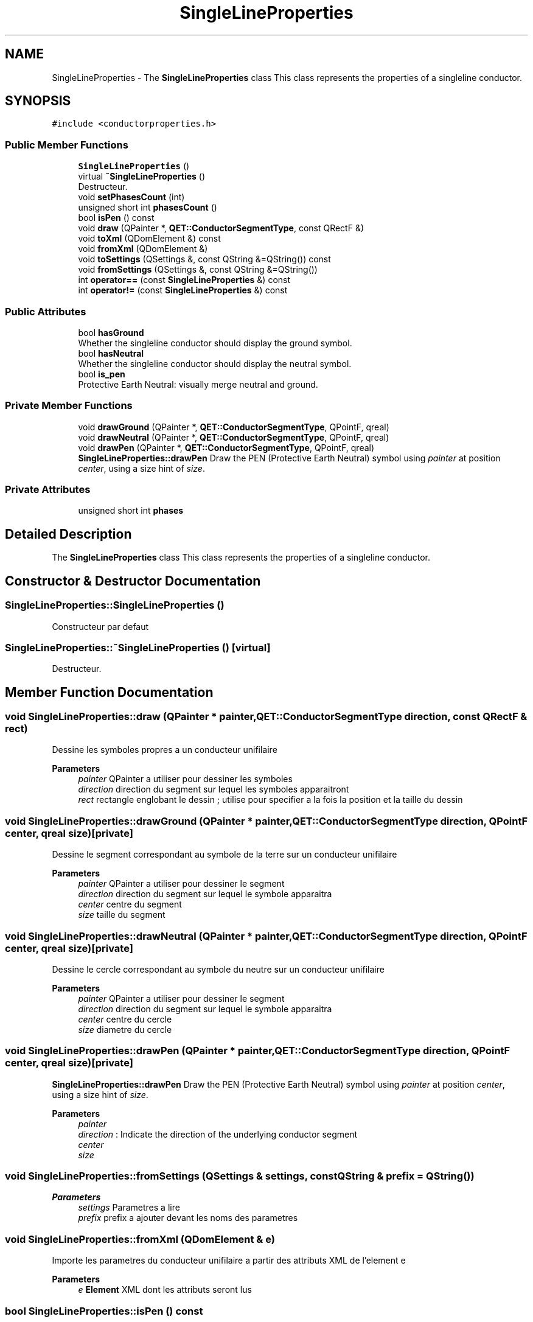 .TH "SingleLineProperties" 3 "Thu Aug 27 2020" "Version 0.8-dev" "QElectroTech" \" -*- nroff -*-
.ad l
.nh
.SH NAME
SingleLineProperties \- The \fBSingleLineProperties\fP class This class represents the properties of a singleline conductor\&.  

.SH SYNOPSIS
.br
.PP
.PP
\fC#include <conductorproperties\&.h>\fP
.SS "Public Member Functions"

.in +1c
.ti -1c
.RI "\fBSingleLineProperties\fP ()"
.br
.ti -1c
.RI "virtual \fB~SingleLineProperties\fP ()"
.br
.RI "Destructeur\&. "
.ti -1c
.RI "void \fBsetPhasesCount\fP (int)"
.br
.ti -1c
.RI "unsigned short int \fBphasesCount\fP ()"
.br
.ti -1c
.RI "bool \fBisPen\fP () const"
.br
.ti -1c
.RI "void \fBdraw\fP (QPainter *, \fBQET::ConductorSegmentType\fP, const QRectF &)"
.br
.ti -1c
.RI "void \fBtoXml\fP (QDomElement &) const"
.br
.ti -1c
.RI "void \fBfromXml\fP (QDomElement &)"
.br
.ti -1c
.RI "void \fBtoSettings\fP (QSettings &, const QString &=QString()) const"
.br
.ti -1c
.RI "void \fBfromSettings\fP (QSettings &, const QString &=QString())"
.br
.ti -1c
.RI "int \fBoperator==\fP (const \fBSingleLineProperties\fP &) const"
.br
.ti -1c
.RI "int \fBoperator!=\fP (const \fBSingleLineProperties\fP &) const"
.br
.in -1c
.SS "Public Attributes"

.in +1c
.ti -1c
.RI "bool \fBhasGround\fP"
.br
.RI "Whether the singleline conductor should display the ground symbol\&. "
.ti -1c
.RI "bool \fBhasNeutral\fP"
.br
.RI "Whether the singleline conductor should display the neutral symbol\&. "
.ti -1c
.RI "bool \fBis_pen\fP"
.br
.RI "Protective Earth Neutral: visually merge neutral and ground\&. "
.in -1c
.SS "Private Member Functions"

.in +1c
.ti -1c
.RI "void \fBdrawGround\fP (QPainter *, \fBQET::ConductorSegmentType\fP, QPointF, qreal)"
.br
.ti -1c
.RI "void \fBdrawNeutral\fP (QPainter *, \fBQET::ConductorSegmentType\fP, QPointF, qreal)"
.br
.ti -1c
.RI "void \fBdrawPen\fP (QPainter *, \fBQET::ConductorSegmentType\fP, QPointF, qreal)"
.br
.RI "\fBSingleLineProperties::drawPen\fP Draw the PEN (Protective Earth Neutral) symbol using \fIpainter\fP at position \fIcenter\fP, using a size hint of \fIsize\fP\&. "
.in -1c
.SS "Private Attributes"

.in +1c
.ti -1c
.RI "unsigned short int \fBphases\fP"
.br
.in -1c
.SH "Detailed Description"
.PP 
The \fBSingleLineProperties\fP class This class represents the properties of a singleline conductor\&. 
.SH "Constructor & Destructor Documentation"
.PP 
.SS "SingleLineProperties::SingleLineProperties ()"
Constructeur par defaut 
.SS "SingleLineProperties::~SingleLineProperties ()\fC [virtual]\fP"

.PP
Destructeur\&. 
.SH "Member Function Documentation"
.PP 
.SS "void SingleLineProperties::draw (QPainter * painter, \fBQET::ConductorSegmentType\fP direction, const QRectF & rect)"
Dessine les symboles propres a un conducteur unifilaire 
.PP
\fBParameters\fP
.RS 4
\fIpainter\fP QPainter a utiliser pour dessiner les symboles 
.br
\fIdirection\fP direction du segment sur lequel les symboles apparaitront 
.br
\fIrect\fP rectangle englobant le dessin ; utilise pour specifier a la fois la position et la taille du dessin 
.RE
.PP

.SS "void SingleLineProperties::drawGround (QPainter * painter, \fBQET::ConductorSegmentType\fP direction, QPointF center, qreal size)\fC [private]\fP"
Dessine le segment correspondant au symbole de la terre sur un conducteur unifilaire 
.PP
\fBParameters\fP
.RS 4
\fIpainter\fP QPainter a utiliser pour dessiner le segment 
.br
\fIdirection\fP direction du segment sur lequel le symbole apparaitra 
.br
\fIcenter\fP centre du segment 
.br
\fIsize\fP taille du segment 
.RE
.PP

.SS "void SingleLineProperties::drawNeutral (QPainter * painter, \fBQET::ConductorSegmentType\fP direction, QPointF center, qreal size)\fC [private]\fP"
Dessine le cercle correspondant au symbole du neutre sur un conducteur unifilaire 
.PP
\fBParameters\fP
.RS 4
\fIpainter\fP QPainter a utiliser pour dessiner le segment 
.br
\fIdirection\fP direction du segment sur lequel le symbole apparaitra 
.br
\fIcenter\fP centre du cercle 
.br
\fIsize\fP diametre du cercle 
.RE
.PP

.SS "void SingleLineProperties::drawPen (QPainter * painter, \fBQET::ConductorSegmentType\fP direction, QPointF center, qreal size)\fC [private]\fP"

.PP
\fBSingleLineProperties::drawPen\fP Draw the PEN (Protective Earth Neutral) symbol using \fIpainter\fP at position \fIcenter\fP, using a size hint of \fIsize\fP\&. 
.PP
\fBParameters\fP
.RS 4
\fIpainter\fP 
.br
\fIdirection\fP : Indicate the direction of the underlying conductor segment 
.br
\fIcenter\fP 
.br
\fIsize\fP 
.RE
.PP

.SS "void SingleLineProperties::fromSettings (QSettings & settings, const QString & prefix = \fCQString()\fP)"

.PP
\fBParameters\fP
.RS 4
\fIsettings\fP Parametres a lire 
.br
\fIprefix\fP prefix a ajouter devant les noms des parametres 
.RE
.PP

.SS "void SingleLineProperties::fromXml (QDomElement & e)"
Importe les parametres du conducteur unifilaire a partir des attributs XML de l'element e 
.PP
\fBParameters\fP
.RS 4
\fIe\fP \fBElement\fP XML dont les attributs seront lus 
.RE
.PP

.SS "bool SingleLineProperties::isPen () const"

.PP
\fBReturns\fP
.RS 4
true if the singleline conductor should be drawn using the PEN (Protective Earth Neutral) representation and if it features the ground and the neutral\&. 
.RE
.PP

.SS "int SingleLineProperties::operator!= (const \fBSingleLineProperties\fP & other) const"

.PP
\fBParameters\fP
.RS 4
\fIother\fP l'autre ensemble de proprietes avec lequel il faut effectuer la comparaison 
.RE
.PP
\fBReturns\fP
.RS 4
true si les deux ensembles de proprietes sont differents, false sinon 
.RE
.PP

.SS "int SingleLineProperties::operator== (const \fBSingleLineProperties\fP & other) const"

.PP
\fBParameters\fP
.RS 4
\fIother\fP l'autre ensemble de proprietes avec lequel il faut effectuer la comparaison 
.RE
.PP
\fBReturns\fP
.RS 4
true si les deux ensembles de proprietes sont identiques, false sinon 
.RE
.PP

.SS "unsigned short int SingleLineProperties::phasesCount ()"

.PP
\fBReturns\fP
.RS 4
le nombre de phases (0, 1, 2, ou 3) 
.RE
.PP

.SS "void SingleLineProperties::setPhasesCount (int n)"
Definit le nombre de phases (0, 1, 2, ou 3) 
.PP
\fBParameters\fP
.RS 4
\fIn\fP Nombre de phases 
.RE
.PP

.SS "void SingleLineProperties::toSettings (QSettings & settings, const QString & prefix = \fCQString()\fP) const"

.PP
\fBParameters\fP
.RS 4
\fIsettings\fP Parametres a ecrire 
.br
\fIprefix\fP prefix a ajouter devant les noms des parametres 
.RE
.PP

.SS "void SingleLineProperties::toXml (QDomElement & e) const"
Exporte les parametres du conducteur unifilaire sous formes d'attributs XML ajoutes a l'element e\&. 
.PP
\fBParameters\fP
.RS 4
\fIe\fP \fBElement\fP XML auquel seront ajoutes des attributs 
.RE
.PP

.SH "Member Data Documentation"
.PP 
.SS "bool SingleLineProperties::hasGround"

.PP
Whether the singleline conductor should display the ground symbol\&. 
.SS "bool SingleLineProperties::hasNeutral"

.PP
Whether the singleline conductor should display the neutral symbol\&. 
.SS "bool SingleLineProperties::is_pen"

.PP
Protective Earth Neutral: visually merge neutral and ground\&. 
.SS "unsigned short int SingleLineProperties::phases\fC [private]\fP"


.SH "Author"
.PP 
Generated automatically by Doxygen for QElectroTech from the source code\&.
